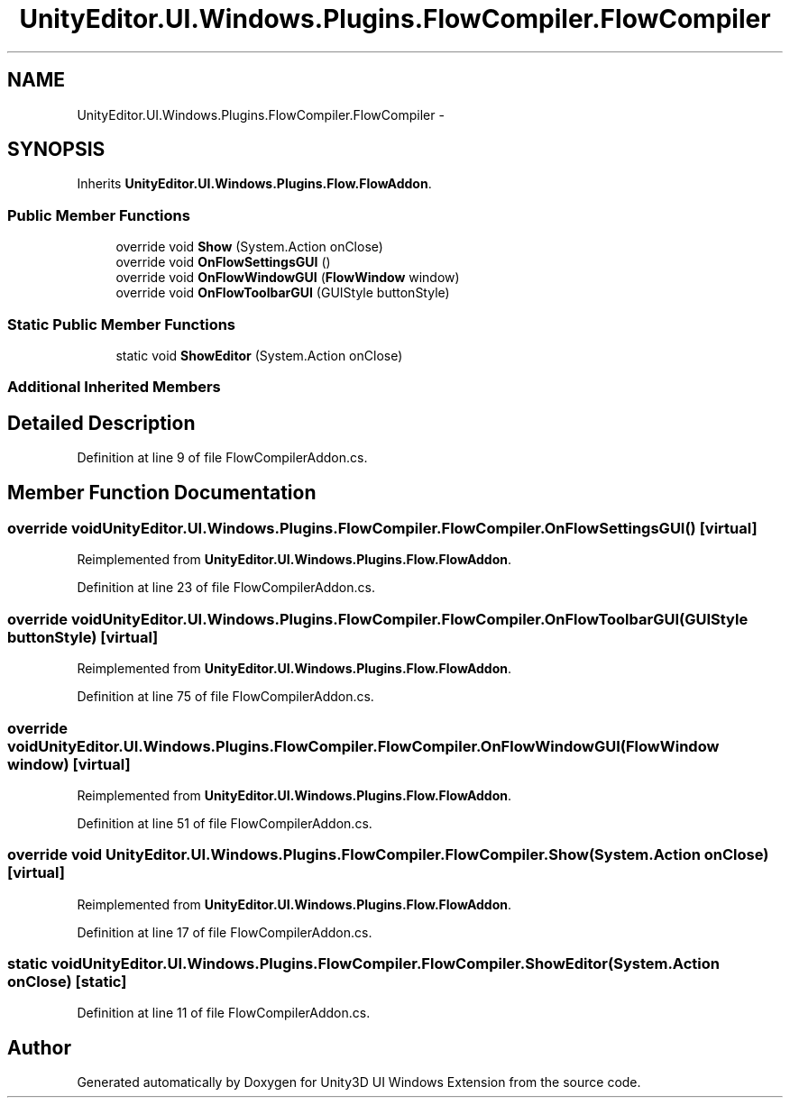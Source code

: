 .TH "UnityEditor.UI.Windows.Plugins.FlowCompiler.FlowCompiler" 3 "Fri Apr 3 2015" "Version version 0.8a" "Unity3D UI Windows Extension" \" -*- nroff -*-
.ad l
.nh
.SH NAME
UnityEditor.UI.Windows.Plugins.FlowCompiler.FlowCompiler \- 
.SH SYNOPSIS
.br
.PP
.PP
Inherits \fBUnityEditor\&.UI\&.Windows\&.Plugins\&.Flow\&.FlowAddon\fP\&.
.SS "Public Member Functions"

.in +1c
.ti -1c
.RI "override void \fBShow\fP (System\&.Action onClose)"
.br
.ti -1c
.RI "override void \fBOnFlowSettingsGUI\fP ()"
.br
.ti -1c
.RI "override void \fBOnFlowWindowGUI\fP (\fBFlowWindow\fP window)"
.br
.ti -1c
.RI "override void \fBOnFlowToolbarGUI\fP (GUIStyle buttonStyle)"
.br
.in -1c
.SS "Static Public Member Functions"

.in +1c
.ti -1c
.RI "static void \fBShowEditor\fP (System\&.Action onClose)"
.br
.in -1c
.SS "Additional Inherited Members"
.SH "Detailed Description"
.PP 
Definition at line 9 of file FlowCompilerAddon\&.cs\&.
.SH "Member Function Documentation"
.PP 
.SS "override void UnityEditor\&.UI\&.Windows\&.Plugins\&.FlowCompiler\&.FlowCompiler\&.OnFlowSettingsGUI ()\fC [virtual]\fP"

.PP
Reimplemented from \fBUnityEditor\&.UI\&.Windows\&.Plugins\&.Flow\&.FlowAddon\fP\&.
.PP
Definition at line 23 of file FlowCompilerAddon\&.cs\&.
.SS "override void UnityEditor\&.UI\&.Windows\&.Plugins\&.FlowCompiler\&.FlowCompiler\&.OnFlowToolbarGUI (GUIStyle buttonStyle)\fC [virtual]\fP"

.PP
Reimplemented from \fBUnityEditor\&.UI\&.Windows\&.Plugins\&.Flow\&.FlowAddon\fP\&.
.PP
Definition at line 75 of file FlowCompilerAddon\&.cs\&.
.SS "override void UnityEditor\&.UI\&.Windows\&.Plugins\&.FlowCompiler\&.FlowCompiler\&.OnFlowWindowGUI (\fBFlowWindow\fP window)\fC [virtual]\fP"

.PP
Reimplemented from \fBUnityEditor\&.UI\&.Windows\&.Plugins\&.Flow\&.FlowAddon\fP\&.
.PP
Definition at line 51 of file FlowCompilerAddon\&.cs\&.
.SS "override void UnityEditor\&.UI\&.Windows\&.Plugins\&.FlowCompiler\&.FlowCompiler\&.Show (System\&.Action onClose)\fC [virtual]\fP"

.PP
Reimplemented from \fBUnityEditor\&.UI\&.Windows\&.Plugins\&.Flow\&.FlowAddon\fP\&.
.PP
Definition at line 17 of file FlowCompilerAddon\&.cs\&.
.SS "static void UnityEditor\&.UI\&.Windows\&.Plugins\&.FlowCompiler\&.FlowCompiler\&.ShowEditor (System\&.Action onClose)\fC [static]\fP"

.PP
Definition at line 11 of file FlowCompilerAddon\&.cs\&.

.SH "Author"
.PP 
Generated automatically by Doxygen for Unity3D UI Windows Extension from the source code\&.
